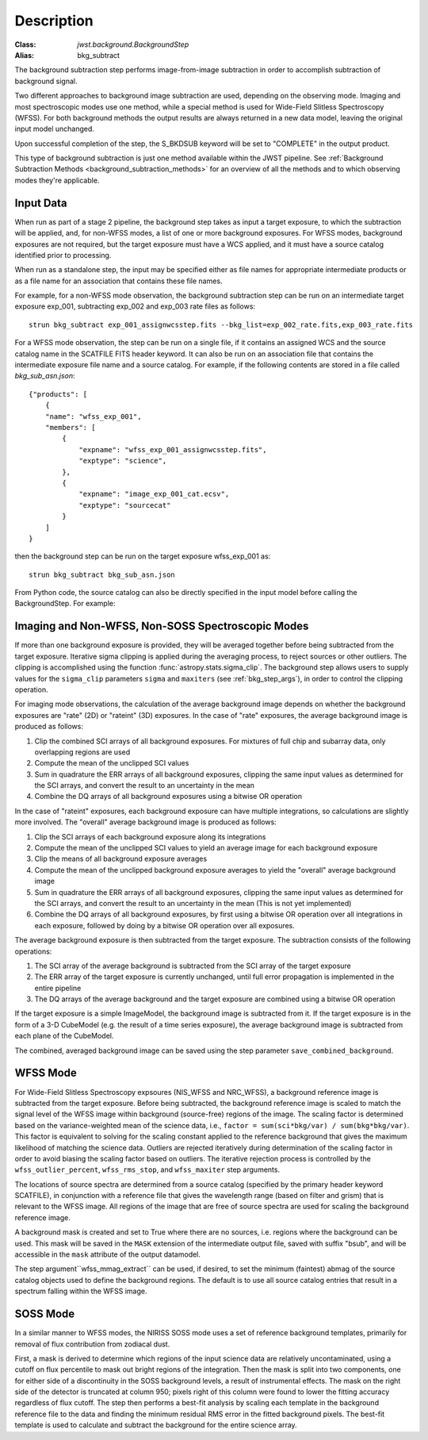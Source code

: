 Description
===========

:Class: `jwst.background.BackgroundStep`
:Alias: bkg_subtract

The background subtraction step performs
image-from-image subtraction in order to accomplish subtraction of background
signal.

Two different approaches to background image subtraction are used, depending
on the observing mode. Imaging and most spectroscopic modes use one method,
while a special method is used for Wide-Field Slitless Spectroscopy (WFSS).
For both background methods the output results are always returned in a new
data model, leaving the original input model unchanged.

Upon successful completion of the step, the S_BKDSUB keyword will be set to
"COMPLETE" in the output product.

This type of background subtraction is just one method available within the
JWST pipeline. See :ref:`Background Subtraction Methods <background_subtraction_methods>`
for an overview of all the methods and to which observing modes they're
applicable.

Input Data
----------
When run as part of a stage 2 pipeline, the background step takes as input a
target exposure, to which the subtraction will be applied, and, for non-WFSS
modes, a list of one or more background exposures.  For WFSS modes, background
exposures are not required, but the target exposure must have a WCS applied,
and it must have a source catalog identified prior to processing.

When run as a standalone step, the input may be specified either as file names
for appropriate intermediate products or as a file name for an association
that contains these file names.

For example, for a non-WFSS mode observation, the background subtraction step can be run
on an intermediate target exposure exp_001, subtracting exp_002 and exp_003 rate files
as follows::

    strun bkg_subtract exp_001_assignwcsstep.fits --bkg_list=exp_002_rate.fits,exp_003_rate.fits


For a WFSS mode observation, the step can be run on a single file, if it contains an assigned
WCS and the source catalog name in the SCATFILE FITS header keyword.  It can also be run on an
association file that contains the intermediate exposure file name and a source catalog.
For example, if the following contents are stored in a file called `bkg_sub_asn.json`::


        {"products": [
            {
            "name": "wfss_exp_001",
            "members": [
                {
                    "expname": "wfss_exp_001_assignwcsstep.fits",
                    "exptype": "science",
                },
                {
                    "expname": "image_exp_001_cat.ecsv",
                    "exptype": "sourcecat"
                }
            ]
        }

then the background step can be run on the target exposure wfss_exp_001 as::

    strun bkg_subtract bkg_sub_asn.json

From Python code, the source catalog can also be directly specified in the input model
before calling the BackgroundStep. For example:

.. doctest-skip::

  >>> model = datamodels.open("wfss_exp_001_assignwcsstep.fits")
  >>> model.meta.source_catalog = "image_exp_001_cat.ecsv"
  >>> result = BackgroundStep.call(model)


Imaging and Non-WFSS, Non-SOSS Spectroscopic Modes
--------------------------------------------------
If more than one background exposure is provided, they will be averaged
together before being subtracted from the target exposure. Iterative sigma
clipping is applied during the averaging process, to reject sources or other
outliers.
The clipping is accomplished using the function
:func:`astropy.stats.sigma_clip`.
The background step allows users to supply values for the ``sigma_clip``
parameters ``sigma`` and ``maxiters`` (see :ref:`bkg_step_args`),
in order to control the clipping operation.

For imaging mode observations, the calculation of the average background
image depends on whether the background exposures are "rate" (2D) or
"rateint" (3D) exposures. In the case of "rate" exposures, the average
background image is produced as follows:

#. Clip the combined SCI arrays of all background exposures. For mixtures
   of full chip and subarray data, only overlapping regions are used
#. Compute the mean of the unclipped SCI values
#. Sum in quadrature the ERR arrays of all background exposures, clipping the
   same input values as determined for the SCI arrays, and convert the result
   to an uncertainty in the mean
#. Combine the DQ arrays of all background exposures using a bitwise OR
   operation

In the case of "rateint" exposures, each background exposure can have multiple
integrations, so calculations are slightly more involved. The "overall" average
background image is produced as follows:

#. Clip the SCI arrays of each background exposure along its integrations
#. Compute the mean of the unclipped SCI values to yield an average image for
   each background exposure
#. Clip the means of all background exposure averages
#. Compute the mean of the unclipped background exposure averages to yield the
   "overall" average background image
#. Sum in quadrature the ERR arrays of all background exposures, clipping the
   same input values as determined for the SCI arrays, and convert the result
   to an uncertainty in the mean (This is not yet implemented)
#. Combine the DQ arrays of all background exposures, by first using a bitwise
   OR operation over all integrations in each exposure, followed by doing by a
   bitwise OR operation over all exposures.

The average background exposure is then subtracted from the target exposure.
The subtraction consists of the following operations:

#. The SCI array of the average background is subtracted from the SCI
   array of the target exposure

#. The ERR array of the target exposure is currently unchanged, until full
   error propagation is implemented in the entire pipeline

#. The DQ arrays of the average background and the target exposure are
   combined using a bitwise OR operation

If the target exposure is a simple ImageModel, the background image is
subtracted from it. If the target exposure is in the form of a 3-D CubeModel
(e.g. the result of a time series exposure), the average background image
is subtracted from each plane of the CubeModel.

The combined, averaged background image can be saved using the step parameter
``save_combined_background``.

WFSS Mode
---------
For Wide-Field Slitless Spectroscopy expsoures (NIS_WFSS and NRC_WFSS),
a background reference image is subtracted from the target exposure.
Before being subtracted, the background reference image is scaled to match the
signal level of the WFSS image within background (source-free) regions of the
image. The scaling factor is determined based on the variance-weighted mean
of the science data, i.e., ``factor = sum(sci*bkg/var) / sum(bkg*bkg/var)``.
This factor is equivalent to solving for the scaling constant applied to the
reference background that gives the maximum likelihood of matching
the science data.
Outliers are rejected iteratively during determination of the scaling factor
in order to avoid biasing the scaling factor based on outliers. The iterative
rejection process is controlled by the
``wfss_outlier_percent``, ``wfss_rms_stop``, and ``wfss_maxiter`` step arguments.

The locations of source spectra are determined from a source catalog (specified
by the primary header keyword SCATFILE), in conjunction with a reference file
that gives the wavelength range (based on filter and grism) that is relevant
to the WFSS image. All regions of the image that are free of source spectra
are used for scaling the background reference image. 

A background mask is created and set to True where there are no sources, i.e. regions
where the background can be used.
This mask will be saved in the ``MASK`` extension of the intermediate output
file, saved with suffix "bsub", and will be accessible in the ``mask`` attribute of the
output datamodel. 

The step argument``wfss_mmag_extract`` can be used, if
desired, to set the minimum (faintest) abmag of the source catalog objects
used to define the background regions.
The default is to use all source catalog entries that result in a spectrum
falling within the WFSS image.

SOSS Mode
---------
In a similar manner to WFSS modes, the NIRISS SOSS mode uses a set of reference
background templates, primarily for removal of flux contribution from zodiacal
dust.

First, a mask is derived to determine which regions of the input science data are
relatively uncontaminated, using a cutoff on flux percentile to mask out bright
regions of the integration. Then the mask is split into two components, one for
either side of a discontinuity in the SOSS background levels, a result of
instrumental effects. The mask on the right side of the detector is truncated
at column 950; pixels right of this column were found to lower the fitting accuracy
regardless of flux cutoff. The step then performs a best-fit analysis by scaling
each template in the background reference file to the data and finding the minimum
residual RMS error in the fitted background pixels. The best-fit template
is used to calculate and subtract the background for the entire science array.
